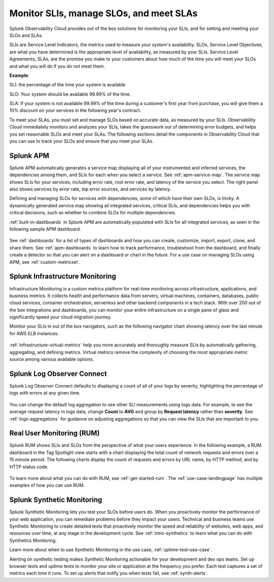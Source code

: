 .. _slis-slis:

*********************************************************************************
Monitor SLIs, manage SLOs, and meet SLAs
*********************************************************************************

.. meta::
   :description: SLIs, SLOs, and SLAs in Observability Cloud

Splunk Observability Cloud provides out of the box solutions for monitoring your SLIs, and for setting and meeting your SLOs and SLAs. 

SLIs are Service Level Indicators, the metrics used to measure your system's availability. SLOs, Service Level Objectives, are what you have determined is the appropriate level of availability, as measured by your SLIs. Service Level Agreements, SLAs, are the promise you make to your customers about how much of the time you will meet your SLOs and what you will do if you do not meet them.

:strong:`Example`:

SLI: the percentage of the time your system is available

SLO: Your system should be available 99.99% of the time. 

SLA: If your system is not available 99.99% of the time during a customer's first year from purchase, you will give them a 10% discount on your services in the following year's contract.

To meet your SLAs, you must set and manage SLOs based on accurate data, as measured by your SLIs. Observability Cloud immediately monitors and analyzes your SLIs, takes the guesswork out of determining error budgets, and helps you set reasonable SLOs and meet your SLAs. The following sections detail the components in Observability Cloud that you can use to track your SLOs and ensure that you meet your SLAs.

Splunk APM
===================================================================================
Splunk APM automatically generates a service map displaying all of your instrumented and inferred services, the dependencies among them, and SLIs for each when you select a service. See :ref:`apm-service-map`. The service map shows SLIs for your services, including error rate, root error rate, and latency of the service you select. The right panel also shows services by error rate, top error sources, and services by latency.

.. image:: /_images/get-started/core2o11y-apm-pt1.png
  :width: 100%
  :alt: This animated GIF shows hover and click actions on a chart to display metric time series, a data table, and full chart data

Defining and managing SLOs for services with dependencies, some of which have their own SLOs, is tricky. A dynamically generated service map showing all integrated services, critical SLIs, and dependencies helps you with critical decisions, such as whether to combine SLOs for multiple dependencies.

:ref:`built-in-dashboards` in Splunk APM are automatically populated with SLIs for all integrated services, as seen in the following sample APM dashboard.

  .. image:: /_images/get-started/core2o11y-apmDashboard-SLIs.png
    :width: 100%
    :alt: This animated GIF shows hover and click actions on a chart to display metric time series, a data table, and full chart data.

See :ref:`dashboards` for a list of types of dashboards and how you can create, customize, import, export, clone, and share them. See :ref:`apm-dashboards` to learn how to track performance, troubleshoot from the dashboard, and finally create a detector so that you can alert on a dashboard or chart in the future. For a use case on managing SLOs using APM, see :ref:`custom-metricset`.

Splunk Infrastructure Monitoring
===================================================================================
Infrastructure Monitoring is a custom metrics platform for real-time monitoring across infrastructure, applications, and business metrics. It collects health and performance data from servers, virtual machines, containers, databases, public cloud services, container orchestration, serverless and other backend components in a tech stack. With over 200 out of the box integrations and dashboards, you can monitor your entire infrastructure on a single pane of glass and significantly speed your cloud migration journey.

Monitor your SLIs in out of the box navigators, such as the following navigator chart showing latency over the last minute for AWS ELB instances:

  .. image:: /_images/infrastructure/elb-navigator-chart.gif
    :width: 100%
    :alt: This animated GIF shows hover and click actions on a chart to display metric time series, a data table, and full chart data.

:ref:`infrastructure-virtual-metrics` help you more accurately and thoroughly measure SLIs by automatically gathering, aggregating, and defining metrics. Virtual metrics remove the complexity of choosing the most appropriate metric source among various available options.

Splunk Log Observer Connect
===================================================================================
Splunk Log Observer Connect defaults to displaying a count of all of your logs by severity, highlighting the percentage of logs with errors at any given time. 

  .. image:: /_images/get-started/LOsample-core.png 
    :width: 100%
    :alt: This image shows Log Observer Connect with a timeline displaying a count of logs by severity.

You can change the default log aggregation to see other SLI measurements using logs data. For example, to see the average request latency in logs data, change :strong:`Count` to :strong:`AVG` and group by :strong:`Request latency` rather than :strong:`severity`. See :ref:`logs-aggregations` for guidance on adjusting aggregations so that you can view the SLIs that are important to you.

Real User Monitoring (RUM)
===================================================================================
Splunk RUM shows SLIs and SLOs from the perspective of what your users experience. In the following example, a RUM dashboard in the Tag Spotlight view starts with a chart displaying the total count of network requests and errors over a 15 minute period. The following charts display the count of requests and errors by URL name, by HTTP method, and by HTTP status code. 

  .. image:: /_images/get-started/Core-to-o11y-RUM-SLIs.png
    :width: 100%
    :alt: This image shows a RUM dashboard displaying a count of requests and errors by URL name, by HTTP method, and by HTTP status code. 
    
To learn more about what you can do with RUM, see :ref:`get-started-rum`. The :ref:`use-case-landingpage` has multiple examples of how you can use RUM. 


Splunk Synthetic Monitoring
===================================================================================
Splunk Synthetic Monitoring lets you test your SLOs before users do. When you proactively monitor the performance of your web application, you can remediate problems before they impact your users. Technical and business teams use Synthetic Monitoring to create detailed tests that proactively monitor the speed and reliability of websites, web apps, and resources over time, at any stage in the development cycle.  See :ref:`intro-synthetics` to learn what you can do with Synthetics Monitoring. 

Learn more about when to use Synthetic Monitoring in the use case, :ref:`uptime-test-use-case`. 

Alerting on synthetic testing makes Synthetic Monitoring actionable for your development and dev ops teams. Set up browser tests and uptime tests to monitor your site or application at the frequency you prefer. Each test captures a set of metrics each time it runs. To set up alerts that notify you when tests fail, see :ref:`synth-alerts`.

